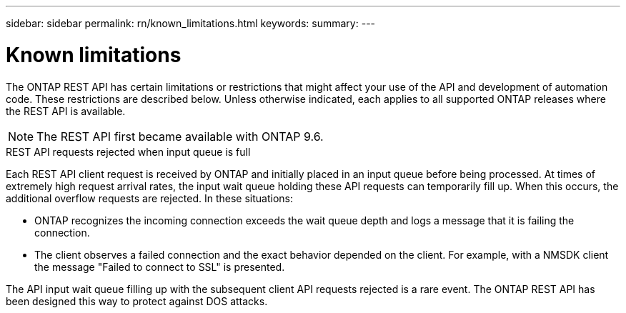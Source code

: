 ---
sidebar: sidebar
permalink: rn/known_limitations.html
keywords:
summary:
---

= Known limitations
:hardbreaks:
:nofooter:
:icons: font
:linkattrs:
:imagesdir: ../media/

[.lead]
The ONTAP REST API has certain limitations or restrictions that might affect your use of the API and development of automation code. These restrictions are described below. Unless otherwise indicated, each applies to all supported ONTAP releases where the REST API is available.

[NOTE]
The REST API first became available with ONTAP 9.6.

.REST API requests rejected when input queue is full

Each REST API client request is received by ONTAP and initially placed in an input queue before being processed. At times of extremely high request arrival rates, the input wait queue holding these API requests can temporarily fill up. When this occurs, the additional overflow requests are rejected. In these situations:

* ONTAP recognizes the incoming connection exceeds the wait queue depth and logs a message that it is failing the connection.
* The client observes a failed connection and the exact behavior depended on the client. For example, with a NMSDK client the message "Failed to connect to SSL" is presented.

The API input wait queue filling up with the subsequent client API requests rejected  is a rare event. The ONTAP REST API has been designed this way to protect against DOS attacks.

